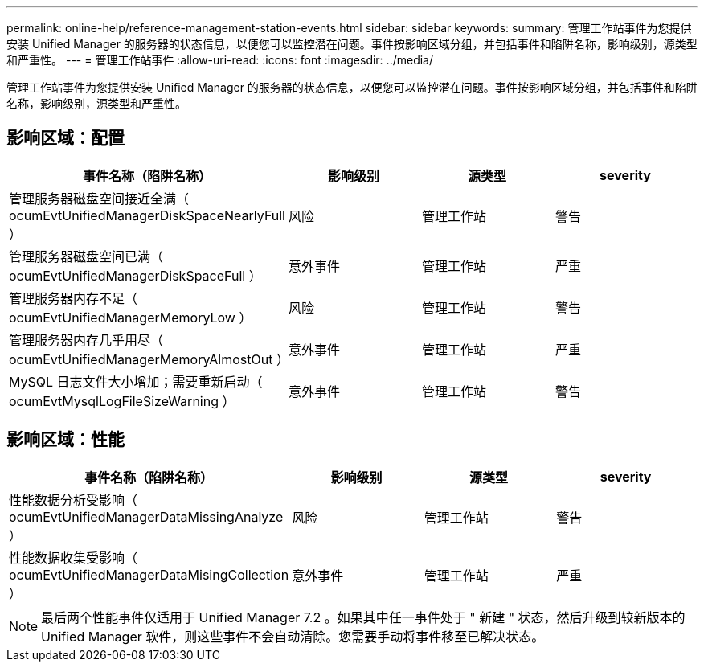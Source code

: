 ---
permalink: online-help/reference-management-station-events.html 
sidebar: sidebar 
keywords:  
summary: 管理工作站事件为您提供安装 Unified Manager 的服务器的状态信息，以便您可以监控潜在问题。事件按影响区域分组，并包括事件和陷阱名称，影响级别，源类型和严重性。 
---
= 管理工作站事件
:allow-uri-read: 
:icons: font
:imagesdir: ../media/


[role="lead"]
管理工作站事件为您提供安装 Unified Manager 的服务器的状态信息，以便您可以监控潜在问题。事件按影响区域分组，并包括事件和陷阱名称，影响级别，源类型和严重性。



== 影响区域：配置

|===
| 事件名称（陷阱名称） | 影响级别 | 源类型 | severity 


 a| 
管理服务器磁盘空间接近全满（ ocumEvtUnifiedManagerDiskSpaceNearlyFull ）
 a| 
风险
 a| 
管理工作站
 a| 
警告



 a| 
管理服务器磁盘空间已满（ ocumEvtUnifiedManagerDiskSpaceFull ）
 a| 
意外事件
 a| 
管理工作站
 a| 
严重



 a| 
管理服务器内存不足（ ocumEvtUnifiedManagerMemoryLow ）
 a| 
风险
 a| 
管理工作站
 a| 
警告



 a| 
管理服务器内存几乎用尽（ ocumEvtUnifiedManagerMemoryAlmostOut ）
 a| 
意外事件
 a| 
管理工作站
 a| 
严重



 a| 
MySQL 日志文件大小增加；需要重新启动（ ocumEvtMysqlLogFileSizeWarning ）
 a| 
意外事件
 a| 
管理工作站
 a| 
警告

|===


== 影响区域：性能

|===
| 事件名称（陷阱名称） | 影响级别 | 源类型 | severity 


 a| 
性能数据分析受影响（ ocumEvtUnifiedManagerDataMissingAnalyze ）
 a| 
风险
 a| 
管理工作站
 a| 
警告



 a| 
性能数据收集受影响（ ocumEvtUnifiedManagerDataMisingCollection ）
 a| 
意外事件
 a| 
管理工作站
 a| 
严重

|===
[NOTE]
====
最后两个性能事件仅适用于 Unified Manager 7.2 。如果其中任一事件处于 " 新建 " 状态，然后升级到较新版本的 Unified Manager 软件，则这些事件不会自动清除。您需要手动将事件移至已解决状态。

====